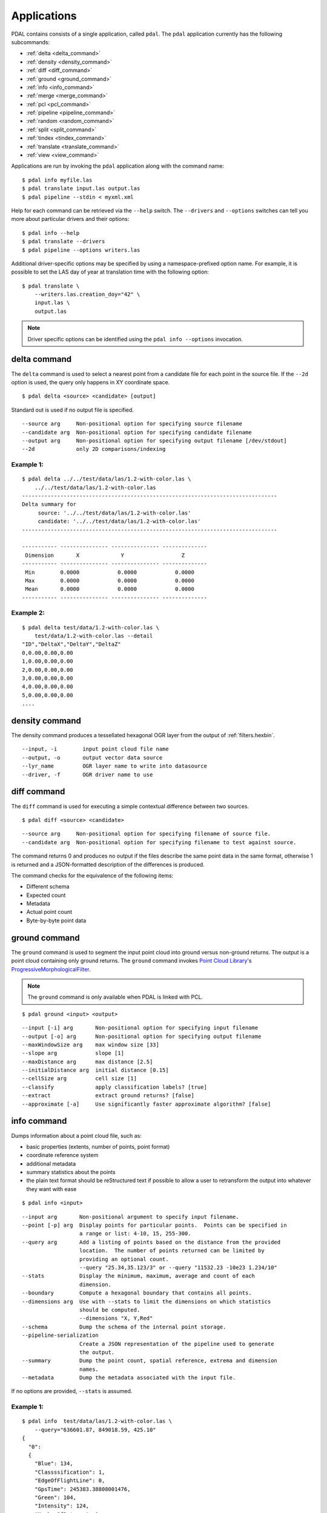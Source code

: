 .. _apps:

******************************************************************************
Applications
******************************************************************************

PDAL contains consists of a single application, called ``pdal``. The ``pdal``
application currently has the following subcommands:

* :ref:`delta <delta_command>`
* :ref:`density <density_command>`
* :ref:`diff <diff_command>`
* :ref:`ground <ground_command>`
* :ref:`info <info_command>`
* :ref:`merge <merge_command>`
* :ref:`pcl <pcl_command>`
* :ref:`pipeline <pipeline_command>`
* :ref:`random <random_command>`
* :ref:`split <split_command>`
* :ref:`tindex <tindex_command>`
* :ref:`translate <translate_command>`
* :ref:`view <view_command>`

Applications are run by invoking the ``pdal`` application along with the
command name:

::

    $ pdal info myfile.las
    $ pdal translate input.las output.las
    $ pdal pipeline --stdin < myxml.xml

Help for each command can be retrieved via the ``--help`` switch. The
``--drivers`` and ``--options`` switches can tell you more about particular
drivers and their options:

::

    $ pdal info --help
    $ pdal translate --drivers
    $ pdal pipeline --options writers.las

Additional driver-specific options may be specified by using a
namespace-prefixed option name. For example, it is possible to set the LAS day
of year at translation time with the following option:

::

    $ pdal translate \
        --writers.las.creation_doy="42" \
        input.las \
        output.las

.. note::

    Driver specific options can be identified using the ``pdal info --options``
    invocation.


.. _delta_command:

delta command
------------------------------------------------------------------------------

The ``delta`` command is used to select a nearest point from a candidate file
for each point in the source file. If the ``--2d`` option is used, the
query only happens in XY coordinate space.

::

    $ pdal delta <source> <candidate> [output]

Standard out is used if no output file is specified.

::

    --source arg     Non-positional option for specifying source filename
    --candidate arg  Non-positional option for specifying candidate filename
    --output arg     Non-positional option for specifying output filename [/dev/stdout]
    --2d             only 2D comparisons/indexing

Example 1:
^^^^^^^^^^^^^

::

    $ pdal delta ../../test/data/las/1.2-with-color.las \
        ../../test/data/las/1.2-with-color.las
    --------------------------------------------------------------------------------
    Delta summary for
         source: '../../test/data/las/1.2-with-color.las'
         candidate: '../../test/data/las/1.2-with-color.las'
    --------------------------------------------------------------------------------

    ----------- --------------- --------------- --------------
     Dimension       X             Y                  Z
    ----------- --------------- --------------- --------------
     Min        0.0000            0.0000            0.0000
     Max        0.0000            0.0000            0.0000
     Mean       0.0000            0.0000            0.0000
    ----------- --------------- --------------- --------------

Example 2:
^^^^^^^^^^

::

    $ pdal delta test/data/1.2-with-color.las \
        test/data/1.2-with-color.las --detail
    "ID","DeltaX","DeltaY","DeltaZ"
    0,0.00,0.00,0.00
    1,0.00,0.00,0.00
    2,0.00,0.00,0.00
    3,0.00,0.00,0.00
    4,0.00,0.00,0.00
    5,0.00,0.00,0.00
    ....

.. _density_command:

density command
--------------------------------------------------------------------------------

The density command produces a tessellated hexagonal OGR layer from the
output of :ref:`filters.hexbin`.

::

    --input, -i        input point cloud file name
    --output, -o       output vector data source
    --lyr_name         OGR layer name to write into datasource
    --driver, -f       OGR driver name to use

.. _diff_command:

diff command
------------------------------------------------------------------------------

The ``diff`` command is used for executing a simple contextual difference
between two sources.

::

    $ pdal diff <source> <candidate>

::

    --source arg     Non-positional option for specifying filename of source file.
    --candidate arg  Non-positional option for specifying filename to test against source.

The command returns 0 and produces no output if the files describe the same
point data in the same format, otherwise 1 is returned and a JSON-formatted
description of the differences is produced.

The command checks for the equivalence of the following items:

* Different schema
* Expected count
* Metadata
* Actual point count
* Byte-by-byte point data


.. _ground_command:

ground command
------------------------------------------------------------------------------

The ``ground`` command is used to segment the input point cloud into ground
versus non-ground returns. The output is a point cloud containing only ground
returns. The ``ground`` command invokes `Point Cloud Library
<http://pointclouds.org/>`_'s `ProgressiveMorphologicalFilter`_.

.. note::

    The ``ground`` command is only available when PDAL is linked with PCL.

::

    $ pdal ground <input> <output>

::

    --input [-i] arg       Non-positional option for specifying input filename
    --output [-o] arg      Non-positional option for specifying output filename
    --maxWindowSize arg    max window size [33]
    --slope arg            slope [1]
    --maxDistance arg      max distance [2.5]
    --initialDistance arg  initial distance [0.15]
    --cellSize arg         cell size [1]
    --classify             apply classification labels? [true]
    --extract              extract ground returns? [false]
    --approximate [-a]     Use significantly faster approximate algorithm? [false]


.. _info_command:

info command
------------------------------------------------------------------------------

Dumps information about a point cloud file, such as:

* basic properties (extents, number of points, point format)
* coordinate reference system
* additional metadata
* summary statistics about the points
* the plain text format should be reStructured text if possible to allow a user
  to retransform the output into whatever they want with ease

::

    $ pdal info <input>

::

    --input arg       Non-positional argument to specify input filename.
    --point [-p] arg  Display points for particular points.  Points can be specified in
                      a range or list: 4-10, 15, 255-300.
    --query arg       Add a listing of points based on the distance from the provided
                      location.  The number of points returned can be limited by
                      providing an optional count.
                      --query "25.34,35.123/3" or --query "11532.23 -10e23 1.234/10"
    --stats           Display the minimum, maximum, average and count of each
                      dimension.
    --boundary        Compute a hexagonal boundary that contains all points.
    --dimensions arg  Use with --stats to limit the dimensions on which statistics
                      should be computed.
                      --dimensions "X, Y,Red"
    --schema          Dump the schema of the internal point storage.
    --pipeline-serialization
                      Create a JSON representation of the pipeline used to generate
                      the output.
    --summary         Dump the point count, spatial reference, extrema and dimension
                      names.
    --metadata        Dump the metadata associated with the input file.

If no options are provided, ``--stats`` is assumed.

Example 1:
^^^^^^^^^^^^

::

    $ pdal info  test/data/las/1.2-with-color.las \
        --query="636601.87, 849018.59, 425.10"
    {
      "0":
      {
        "Blue": 134,
        "Classssification": 1,
        "EdgeOfFlightLine": 0,
        "GpsTime": 245383.38808001476,
        "Green": 104,
        "Intensity": 124,
        "NumberOfReturns": 1,
        "PointSourceId": 7326,
        "Red": 134,
        "ReturnNumber": 1,
        "ScanAngleRank": -4,
        "ScanDirectionFlag": 1,
        "UserData": 126,
        "X": 636601.87,
        "Y": 849018.59999999998,
        "Z": 425.10000000000002
      },
      "1":
      {
        "Blue": 134,
        "Classification": 2,
        "EdgeOfFlightLine": 0,
        "GpsTime": 246099.17323102333,
        "Green": 106,
        "Intensity": 153,
        "NumberOfReturns": 1,
        "PointSourceId": 7327,
        "Red": 143,
        "ReturnNumber": 1,
        "ScanAngleRank": -10,
        "ScanDirectionFlag": 1,
        "UserData": 126,
        "X": 636606.76000000001,
        "Y": 849053.94000000006,
        "Z": 425.88999999999999
      },
      ...

Example 2:
^^^^^^^^^^

::

    $ pdal info test/data/1.2-with-color.las -p 0-10
    {
      "filename": "../../test/data/las/1.2-with-color.las",
      "pdal_version": "PDAL 1.0.0.b1 (116d7d) with GeoTIFF 1.4.1 GDAL 1.11.2 LASzip 2.2.0",
      "points":
      {
        "point":
        [
          {
            "Blue": 88,
            "Classification": 1,
            "EdgeOfFlightLine": 0,
            "GpsTime": 245380.78254962614,
            "Green": 77,
            "Intensity": 143,
            "NumberOfReturns": 1,
            "PointId": 0,
            "PointSourceId": 7326,
            "Red": 68,
            "ReturnNumber": 1,
            "ScanAngleRank": -9,
            "ScanDirectionFlag": 1,
            "UserData": 132,
            "X": 637012.23999999999,
            "Y": 849028.31000000006,
            "Z": 431.66000000000003
          },
          {
            "Blue": 68,
            "Classification": 1,
            "EdgeOfFlightLine": 0,
            "GpsTime": 245381.45279923646,
            "Green": 66,
            "Intensity": 18,
            "NumberOfReturns": 2,
            "PointId": 1,
            "PointSourceId": 7326,
            "Red": 54,
            "ReturnNumber": 1,
            "ScanAngleRank": -11,
            "ScanDirectionFlag": 1,
            "UserData": 128,
            "X": 636896.32999999996,
            "Y": 849087.70000000007,
            "Z": 446.38999999999999
          },
          ...


.. _merge_command:

merge command
------------------------------------------------------------------------------

The ``merge`` command will combine input files into a single output file.


::

    $ pdal merge <input> ... <output>

::

    --files [-f] arg  Non-positional argument to specify filenames.  The last
      file listed is taken to be the output file.

This command provides simple merging of files.  It provides no facility for
filtering, reprojection, etc.  The file type of the input files may be
different from one another and different from that of the output file.


.. _pcl_command:

pcl command
------------------------------------------------------------------------------

The ``pcl`` command is used to invoke a PCL JSON pipeline. See
:ref:`pcl_block_tutorial` for more information.

.. note::

    The ``pcl`` command is only available when PDAL is linked with PCL.

::

    $ pdal pcl <input> <output> <pcl>

::

    --input [-i] arg   Non-positional argument to specify input file name.
    --output [-o] arg  Non-positional argument to specify output file name.
    --pcl [-p] arg     Non-positional argument to specify pcl file name.
    --compress [-z]    Compress output data (if supported by output format)
    --metadata [-m]    Forward metadata from previous stages.


.. _pipeline_command:

pipeline command
------------------------------------------------------------------------------

The ``pipeline`` command is used to execute :ref:`pipeline` XML. See
:ref:`reading` or :ref:`pipeline` for more information.

::

    $ pdal pipeline <input>

::

    --input [-i] arg  Non-positional argument to specify input file name.
    --pipeline-serialization arg
                      Write input pipeline along with all metadata and created by the
                      pipeline to the specified file.
    --validate        Validate the pipeline (including serialization), but do not execute
                      writing of points

.. note::

    The ``pipeline`` command can accept option substitutions, but they
    do not replace existing options that are specified in the input XML
    pipeline.  For example, to set the output and input LAS files for a
    pipeline that does a translation, construct XML that does not contain
    ``filename`` for reader and writer and issue the command with the
    following arguments:

    ::

        $ pdal pipeline -i translate.xml --writers.las.filename=output.laz \
            --readers.las.filename=input.las


.. _random_command:

random command
------------------------------------------------------------------------------

The ``random`` command is used to create a random point cloud. It uses
:ref:`readers.faux` to create a point cloud containing ``count`` points
drawn randomly from either a uniform or normal distribution. For the uniform
distribution, the bounds can be specified (they default to a unit cube). For
the normal distribution, the mean and standard deviation can both be set for
each of the x, y, and z dimensions.

::

    $ pdal random <output>

::

    --output [-o] arg   Non-positional argument to specify output file name.
    --compress [-z]     Compress output data (if supported by output format)
    --count arg         Number of points in created point cloud [0].
    --bounds arg        Extent (in XYZ to clip output to):
                        --bounds "([xmin,xmax],[ymin,ymax],[zmin,zmax])"
    --mean arg          List of means (for --distribution normal)
                        --mean 0.0,0.0,0.0
                        --mean "0.0 0.0 0.0"
    --stdev arg         List of standard deviations (for --distribution normal)
                        --stdev 0.0,0.0,0.0
                        --stdev "0.0 0.0 0.0"
    --distribution arg  Distribution type (uniform or normal) [uniform]


.. _split_command:

split command
------------------------------------------------------------------------------

The ``split`` command will create multiple output files from a single input
file.  The command takes an input file name and an output filename (used as a
template) or output directory specification.

::

    $ pdal split <input> <output>

::

    --input [-i] arg   Non-positional option for specifying input file name
    --output [-o] arg  Non-positional option for specifying output file/directory name
    --length arg       Edge length for splitter cells.  See :ref:`filters.splitter`.
    --capacity arg     Point capacity for chipper cells.  See :ref:`filters.chipper`.

If neither the ``--length`` nor ``--capacity`` arguments are specified, an
implcit argument of capacity with a value of 100000 is added.

The output argument is a template.  If the output argument is, for example,
``file.ext``, the output files created are ``file_#.ext`` where # is a number
starting at one and incrementing for each file created.

If the output argument ends in a path separator, it is assumed to be a
directory and the input argument is appended to create the output template.
The ``split`` command never creates directories.  Directories must pre-exist.

Example 1:
^^^^^^^^^^^

::

    $ pdal split --capacity 100000 infile.laz outfile.bpf

This command takes the points from the input file ``infile.laz`` and creates
output files ``outfile_1.bpf``, ``outfile_2.bpf``, ... where each output file
contains no more than 100000 points.


.. _tindex_command:

tindex command
------------------------------------------------------------------------------

The ``tindex`` command is used to create a `GDAL`_-style tile index for
PDAL-readable point cloud types (see `gdaltindex`_).

.. note::

    The ``tindex`` command is only available when PDAL is linked with `GDAL`_.

The ``tindex`` command has two modes.  The first mode creates a spatial index
file for a set of point cloud files.  The second mode creates a point cloud
file that is the result of merging the points from files referred to in a
spatial index file that meet some criteria (usually a geographic region filter).

tindex Creation Mode
^^^^^^^^^^^^^^^^^^^^^^^^

::

    $ pdal tindex <tindex> <filespec>

This command will index the files referred to by ``filespec`` and place the
result in ``tindex``.  The ``tindex`` is a vector file or database that can be
handled by `OGR <http://www.gdal.org/ogr_formats.html>`_. The type of the index
file can be specified by specifying the OGR code for the format using the
``--driver`` option.  If no driver is specified, the format defaults to "ESRI
Shapefile".

In vector file-speak, each file specified by ``filespec`` is stored as a
feature in a layer in the index file. The ``filespec`` is a `glob pattern
<http://man7.org/linux/man-pages/man7/glob.7.html>`_.  and normally needs to be
quoted to prevent shell expansion of wildcard characters.

::

    --tindex                   Non-positional option for specifying the index file name.
    --filespec                 Non-positional option for specifying pattern of files to
                               be indexed.
    --lyr_name                 Name of layer in which to store the features. Defaults to
                               the base name of the first file indexed.
    --tindex_name              Name of the field in the feature in which to store the
                               indexed file name. ["location"]
    --driver                   OGR driver name. ["ESRI Shapefile"]
    --t_srs                    Spatial reference system in which to store index vector
                               data. ["EPSG:4326"]
    --a_srs                    Spatial reference assumed to be the reference for the
                               source data.  If the source data includes spatial reference
                               information, this value is IGNORED. ["EPSG:4326"]
    --write_absolute_path arg  Write absolute rather than relative file paths [false]

tindex Merge Mode
^^^^^^^^^^^^^^^^^^^^^

::

    $ pdal tindex --merge <tindex> <filespec>

This command will read the index file ``tindex`` and merge the points in the
files listed index file that pass any filter that might be specified, writing
the output to the point cloud file specified in ``filespec``.  The type of the
output file is determined automatically from the filename extension.

::

    --tindex    Non-positional option for specifying the index filename.
    --filespec  Non-positional option for specifying the merge output filename.
    --polygon   Well-known text representation of geometric filter.  Only
                points inside the object will be written to the output file.
    --bounds    Bounding box for clipping points.  Only points inside the box
                will be written to the output file.
                --bounds "([xmin,xmax],[ymin,ymax],[zmin,zmax])"
    --t_srs     Spatial reference system in which the output data should be
                represented. ["EPSG:4326"]

Example 1:
^^^^^^^^^^^

Find all LAS files via ``find``, send that file list via STDIN to
``pdal tindex``, and write a SQLite tile index file with a layer named ``pdal``:

::

    $ find las/ -iname "*.las" | pdal tindex index.sqlite -f "SQLite" \
        --stdin --lyr_name pdal

Example 2:
^^^^^^^^^^^

Glob a list of LAS files, output the SRS for the index entries to EPSG:4326, and
write out an `SQLite`_ file.

::

    $ pdal tindex index.sqlite "*.las" -f "SQLite" --lyr_name "pdal" \
        --t_srs "EPSG:4326"


.. _translate_command:

translate command
------------------------------------------------------------------------------

The ``translate`` command can be used for simple conversion of files based on
their file extensions. It can also be used for constructing pipelines directly
from the command-line.

::

    $ pdal translate <input> <output>

::

    -i [ --input ] arg    input file name
    -o [ --output ] arg   output file name
    -p [ --pipeline ] arg pipeline output
    -r [ --reader ] arg   reader type
    -f [ --filter ] arg   filter type
    -w [ --writer ] arg   writer type

The ``--input`` and ``--output`` file names are required options.

The ``--pipeline`` file name is optional. If given, the pipeline constructed
from the command-line arguments will be written to disk for reuse in the
:ref:`pipeline_command`.

The ``--filter`` flag is optional. It is used to specify the driver used to
filter the data. ``--filter`` accepts multiple arguments if provided, thus
constructing a multi-stage filtering operation.

If no ``--reader`` or ``--writer`` type are given, PDAL will attempt to infer
the correct drivers from the input and output file name extensions respectively.

Example 1:
^^^^^^^^^^^

The ``translate`` command can be augmented by specifying full-path options at
the command-line invocation. For example, the following invocation will
translate ``1.2-with-color.las`` to ``output.laz`` while doing the following:

* Setting the creation day of year to 42
* Setting the creation year to 2014
* Setting the LAS point format to 1
* Cropping the file with the given polygon

::

    $ pdal translate \
        --writers.las.creation_doy="42" \
        --writers.las.creation_year="2014" \
        --writers.las.format="1" \
        --filters.crop.polygon="POLYGON ((636889.412951239268295 851528.512293258565478 422.7001953125,636899.14233423944097 851475.000686757150106 422.4697265625,636899.14233423944097 851475.000686757150106 422.4697265625,636928.33048324030824 851494.459452757611871 422.5400390625,636928.33048324030824 851494.459452757611871 422.5400390625,636928.33048324030824 851494.459452757611871 422.5400390625,636976.977398241520859 851513.918218758190051 424.150390625,636976.977398241520859 851513.918218758190051 424.150390625,637069.406536744092591 851475.000686757150106 438.7099609375,637132.647526245797053 851445.812537756282836 425.9501953125,637132.647526245797053 851445.812537756282836 425.9501953125,637336.964569251285866 851411.759697255445644 425.8203125,637336.964569251285866 851411.759697255445644 425.8203125,637473.175931254867464 851158.795739248627797 435.6298828125,637589.928527257987298 850711.244121236610226 420.509765625,637244.535430748714134 850511.791769731207751 420.7998046875,636758.066280735656619 850667.461897735483944 434.609375,636539.155163229792379 851056.63721774588339 422.6396484375,636889.412951239268295 851528.512293258565478 422.7001953125))" \
        ./test/data/1.2-with-color.las \
        output.laz

Example 2:
^^^^^^^^^^^

Given these tools, we can now construct a custom pipeline on-the-fly. The
example below uses a simple LAS reader and writer, but stages a PCL-based
voxel grid filter, followed by the PCL-based ground filter. We can even set
stage-specific parameters as shown.

::

    $ pdal translate input.las output.las \
        --filter filters.pclblock filters.ground \
        --filters.pclblock.json="{\"pipeline\":{\"filters\":[{\"name\":\"VoxelGrid\"}]}}" \
        --filters.ground.approximate=true --filters.ground.extract=true


.. _view_command:

view command
------------------------------------------------------------------------------

The ``view`` command can be used to visualize a point cloud using the
PCLVisualizer. The command takes a single argument, the input file name.

.. note::

    The ``view`` command is only available when PDAL is linked with PCL.

::

    $ pdal view <input>

Once the data has been loaded into the viewer, press h or H to display the
help.

::

    | Help:
    -------
              p, P   : switch to a point-based representation
              w, W   : switch to a wireframe-based representation (where available)
              s, S   : switch to a surface-based representation (where available)

              j, J   : take a .PNG snapshot of the current window view
              c, C   : display current camera/window parameters
              f, F   : fly to point mode

              e, E   : exit the interactor
              q, Q   : stop and call VTK's TerminateApp

               +/-   : increment/decrement overall point size
         +/- [+ ALT] : zoom in/out

              g, G   : display scale grid (on/off)
              u, U   : display lookup table (on/off)

        o, O         : switch between perspective/parallel projection (default = perspective)
        r, R [+ ALT] : reset camera [to viewpoint = {0, 0, 0} -> center_{x, y, z}]
        CTRL + s, S  : save camera parameters
        CTRL + r, R  : restore camera parameters

        ALT + s, S   : turn stereo mode on/off
        ALT + f, F   : switch between maximized window mode and original size

              l, L           : list all available geometric and color handlers for the current actor map
        ALT + 0..9 [+ CTRL]  : switch between different geometric handlers (where available)
              0..9 [+ CTRL]  : switch between different color handlers (where available)

        SHIFT + left click   : select a point (start with -use_point_picking)

              x, X   : toggle rubber band selection mode for left mouse button


.. _`SQLite`: http://www.sqlite.org
.. _`gdaltindex`: http://www.gdal.org/gdaltindex.html
.. _`GDAL`: http://www.gdal.org
.. _`ProgressiveMorphologicalFilter`: http://pointclouds.org/documentation/tutorials/progressive_morphological_filtering.php#progressive-morphological-filtering.

